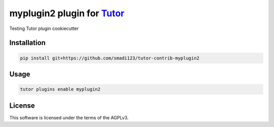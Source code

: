 myplugin2 plugin for `Tutor <https://docs.tutor.edly.io>`__
###############################################################################

Testing Tutor plugin cookiecutter


Installation
************

.. code-block:: bash

    pip install git+https://github.com/smadi123/tutor-contrib-myplugin2

Usage
*****

.. code-block:: bash

    tutor plugins enable myplugin2
License
*******

This software is licensed under the terms of the AGPLv3.
